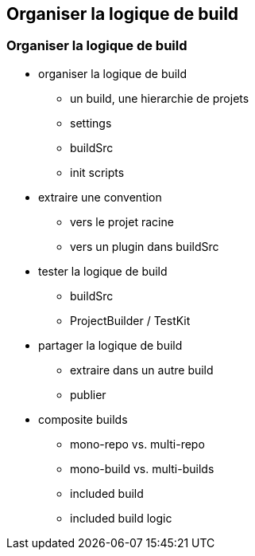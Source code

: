 [background-color="#02303A"]
== Organiser la logique de build

=== Organiser la logique de build

* organiser la logique de build
** un build, une hierarchie de projets
** settings
** buildSrc
** init scripts

* extraire une convention
** vers le projet racine
** vers un plugin dans buildSrc

* tester la logique de build
** buildSrc
** ProjectBuilder / TestKit

* partager la logique de build
** extraire dans un autre build
** publier

* composite builds
** mono-repo vs. multi-repo
** mono-build vs. multi-builds
** included build
** included build logic

